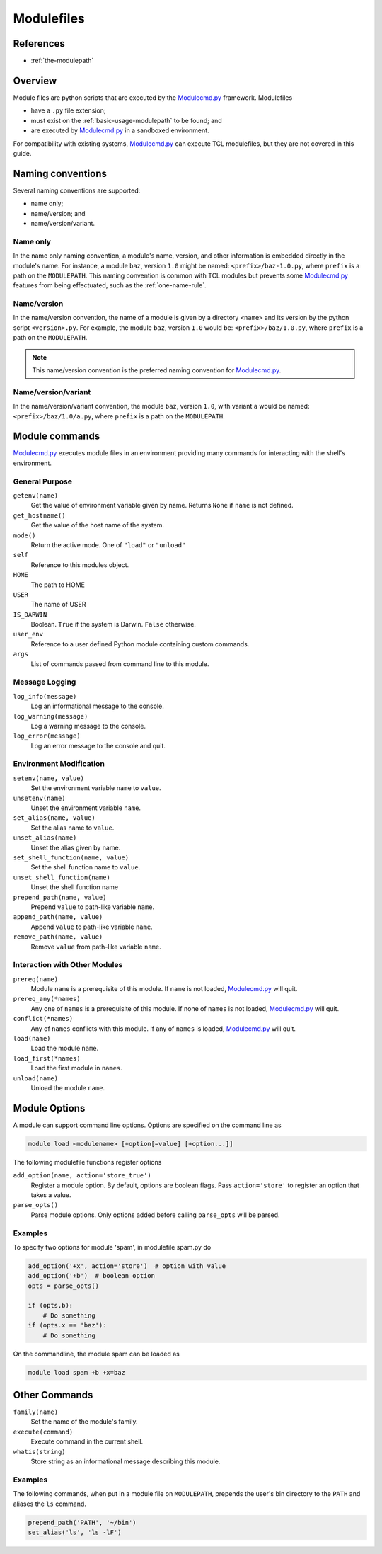 .. _modulefiles:

===========
Modulefiles
===========

----------
References
----------

- :ref:`the-modulepath`

--------
Overview
--------

Module files are python scripts that are executed by the `Modulecmd.py`_ framework.  Modulefiles

- have a ``.py`` file extension;
- must exist on the :ref:`basic-usage-modulepath` to be found; and
- are executed by `Modulecmd.py`_ in a sandboxed environment.

For compatibility with existing systems, `Modulecmd.py`_ can execute TCL
modulefiles, but they are not covered in this guide.

------------------
Naming conventions
------------------

Several naming conventions are supported:

- name only;
- name/version; and
- name/version/variant.

^^^^^^^^^
Name only
^^^^^^^^^

In the name only naming convention, a module's name, version, and other information is embedded directly in the module's name.  For instance, a module ``baz``, version ``1.0`` might be named: ``<prefix>/baz-1.0.py``, where ``prefix`` is a path on the ``MODULEPATH``.  This naming convention is common with TCL modules but prevents some `Modulecmd.py`_ features from being effectuated, such as the :ref:`one-name-rule`.

^^^^^^^^^^^^
Name/version
^^^^^^^^^^^^

In the name/version convention, the name of a module is given by a directory ``<name>`` and its version by the python script ``<version>.py``.  For example, the module ``baz``, version ``1.0`` would be: ``<prefix>/baz/1.0.py``, where ``prefix`` is a path on the ``MODULEPATH``.

.. note::

  This name/version convention is the preferred naming convention for `Modulecmd.py`_.

^^^^^^^^^^^^^^^^^^^^
Name/version/variant
^^^^^^^^^^^^^^^^^^^^

In the name/version/variant convention,  the module ``baz``, version ``1.0``, with variant ``a`` would be named: ``<prefix>/baz/1.0/a.py``, where ``prefix`` is a path on the ``MODULEPATH``.

---------------
Module commands
---------------

`Modulecmd.py`_ executes module files in an environment providing many commands
for interacting with the shell's environment.

^^^^^^^^^^^^^^^
General Purpose
^^^^^^^^^^^^^^^

``getenv(name)``
    Get the value of environment variable given by name.  Returns ``None`` if ``name`` is not defined.

``get_hostname()``
    Get the value of the host name of the system.

``mode()``
    Return the active mode.  One of ``"load"`` or ``"unload"``

``self``
    Reference to this modules object.

``HOME``
    The path to HOME

``USER``
    The name of USER

``IS_DARWIN``
    Boolean.  ``True`` if the system is Darwin.  ``False`` otherwise.

``user_env``
    Reference to a user defined Python module containing custom commands.

``args``
    List of commands passed from command line to this module.


^^^^^^^^^^^^^^^
Message Logging
^^^^^^^^^^^^^^^

``log_info(message)``
    Log an informational message to the console.

``log_warning(message)``
    Log a warning message to the console.

``log_error(message)``
    Log an error message to the console and quit.


^^^^^^^^^^^^^^^^^^^^^^^^
Environment Modification
^^^^^^^^^^^^^^^^^^^^^^^^

``setenv(name, value)``
    Set the environment variable ``name`` to ``value``.

``unsetenv(name)``
    Unset the environment variable ``name``.

``set_alias(name, value)``
    Set the alias name to ``value``.

``unset_alias(name)``
    Unset the alias given by name.

``set_shell_function(name, value)``
    Set the shell function name to ``value``.

``unset_shell_function(name)``
    Unset the shell function name

``prepend_path(name, value)``
    Prepend ``value`` to path-like variable ``name``.

``append_path(name, value)``
    Append ``value`` to path-like variable ``name``.

``remove_path(name, value)``
    Remove ``value`` from path-like variable ``name``.


^^^^^^^^^^^^^^^^^^^^^^^^^^^^^^
Interaction with Other Modules
^^^^^^^^^^^^^^^^^^^^^^^^^^^^^^

``prereq(name)``
    Module ``name`` is a prerequisite of this module.  If ``name`` is not loaded, `Modulecmd.py`_ will quit.

``prereq_any(*names)``
    Any one of ``names`` is a prerequisite of this module.  If none of ``names`` is not loaded, `Modulecmd.py`_ will quit.

``conflict(*names)``
    Any of ``names`` conflicts with this module.  If any of ``names`` is loaded, `Modulecmd.py`_ will quit.

``load(name)``
    Load the module ``name``.

``load_first(*names)``
    Load the first module in ``names``.

``unload(name)``
    Unload the module ``name``.


--------------
Module Options
--------------
A module can support command line options.  Options are specified on the command line as

.. code-block:: console

  module load <modulename> [+option[=value] [+option...]]

The following modulefile functions register options

``add_option(name, action='store_true')``
    Register a module option.  By default, options are boolean flags.  Pass ``action='store'`` to register an option that takes a value.

``parse_opts()``
    Parse module options.  Only options added before calling ``parse_opts`` will be parsed.


^^^^^^^^
Examples
^^^^^^^^

To specify two options for module 'spam', in modulefile spam.py do

.. code-block:: python

  add_option('+x', action='store')  # option with value
  add_option('+b')  # boolean option
  opts = parse_opts()

  if (opts.b):
      # Do something
  if (opts.x == 'baz'):
      # Do something

On the commandline, the module spam can be loaded as

.. code-block:: console

  module load spam +b +x=baz

--------------
Other Commands
--------------

``family(name)``
    Set the name of the module's family.

``execute(command)``
    Execute command in the current shell.

``whatis(string)``
    Store string as an informational message describing this module.


^^^^^^^^
Examples
^^^^^^^^

The following commands, when put in a module file on ``MODULEPATH``, prepends the user's bin directory to the ``PATH`` and aliases the ``ls`` command.

.. code-block:: python

  prepend_path('PATH', '~/bin')
  set_alias('ls', 'ls -lF')

.. _Modulecmd.py: https://www.github.com/tjfulle/Modulecmd.py
